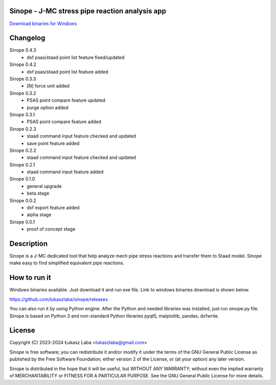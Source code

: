 Sinope - J-MC stress pipe reaction analysis app
---------------------------------------------------

`Download binaries for Windows <https://github.com/lukaszlaba/sinope/releases>`_

.. image:: interface.png

Changelog
---------
Sinope 0.4.3
  - dxf psas/staad point list feature fixed/updated

Sinope 0.4.2
  - dxf psas/staad point list feature added

Sinope 0.3.3
  - [N] force unit added

Sinope 0.3.2
  - PSAS point compare feature updated
  - purge option added

Sinope 0.3.1
  - PSAS point compare feature added

Sinope 0.2.3
  - staad command input feature checked and updated
  - save point feature added

Sinope 0.2.2
  - staad command input feature checked and updated

Sinope 0.2.1
  - staad command input feature added

Sinope 0.1.0
  - general upgrade
  - beta stage

Sinope 0.0.2
  - dxf export feature added
  - alpha stage

Sinope 0.0.1
  - proof of concept stage

Description
-----------

Sinope is a J-MC dedicated tool that help analyze mech pipe stress reactions and transfer them to Staad model. Sinope make easy to find simplified equivalent pipe reactions.

How to run it
-------------

Windows binaries available. Just download it and run exe file.
Link to windows binaries download is shown below.

https://github.com/lukaszlaba/sinope/releases

You can also run it by using Python engine. After the Python and needed libraries was installed, just run sinope.py file. Sinope is based on Python 3 and non-standard Python libraries pyqt5, matplotlib, pandas, dxfwrite.

License
-------

Copyright (C) 2023-2024 Łukasz Laba <lukaszlaba@gmail.com>

Sinope is free software; you can redistribute it and/or modify
it under the terms of the GNU General Public License as published by
the Free Software Foundation; either version 2 of the License, or
(at your option) any later version.

Sinope is distributed in the hope that it will be useful,
but WITHOUT ANY WARRANTY; without even the implied warranty of
MERCHANTABILITY or FITNESS FOR A PARTICULAR PURPOSE.  See the
GNU General Public License for more details.
